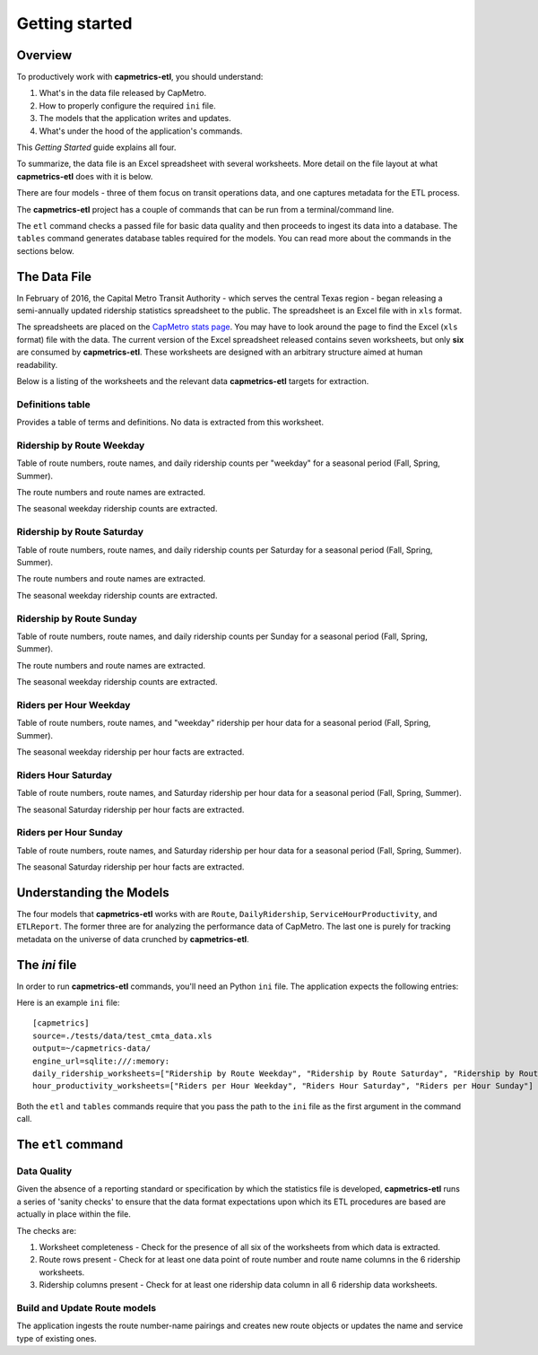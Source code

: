 ===============
Getting started
===============

Overview
--------

To productively work with **capmetrics-etl**, you should understand:

1. What's in the data file released by CapMetro.

2. How to properly configure the required ``ini`` file.

3. The models that the application writes and updates.

4. What's under the hood of the application's commands.


This `Getting Started` guide explains all four.

To summarize, the data file is an Excel spreadsheet with several worksheets.  More detail on the file
layout at what **capmetrics-etl** does with it is below.

There are four models - three of them focus on transit operations data, and one captures metadata for
the ETL process.

The **capmetrics-etl** project has a couple of commands that can be run from a terminal/command line.

The ``etl`` command checks a passed file for basic data quality and then proceeds to ingest its
data into a database. The ``tables`` command generates database tables required for the models.
You can read more about the commands in the sections below.

The Data File
-------------

In February of 2016, the Capital Metro Transit Authority - which serves
the central Texas region - began releasing a semi-annually updated
ridership statistics spreadsheet to the public. The spreadsheet
is an Excel file with in ``xls`` format.

The spreadsheets are placed on the `CapMetro stats page <http://capmetro.org/stats/>`_.
You may have to look around the page to find the Excel (``xls`` format) file with the data.
The current version of the Excel spreadsheet released contains seven worksheets, but only **six**
are consumed by **capmetrics-etl**. These worksheets are designed with an arbitrary structure
aimed at human readability.

Below is a listing of the worksheets and the relevant data **capmetrics-etl** targets for extraction.

Definitions table
.................

Provides a table of terms and definitions.  No data is extracted from this worksheet.

Ridership by Route Weekday
..........................

Table of route numbers, route names, and daily ridership counts per "weekday" for a
seasonal period (Fall, Spring, Summer).

The route numbers and route names are extracted.

The seasonal weekday ridership counts are extracted.

Ridership by Route Saturday
...........................

Table of route numbers, route names, and daily ridership counts per Saturday for a
seasonal period (Fall, Spring, Summer).

The route numbers and route names are extracted.

The seasonal weekday ridership counts are extracted.

Ridership by Route Sunday
.........................

Table of route numbers, route names, and daily ridership counts per Sunday for a
seasonal period (Fall, Spring, Summer).

The route numbers and route names are extracted.

The seasonal weekday ridership counts are extracted.

Riders per Hour Weekday
.......................

Table of route numbers, route names, and "weekday" ridership per hour data for a
seasonal period (Fall, Spring, Summer).

The seasonal weekday ridership per hour facts are extracted.

Riders Hour Saturday
....................

Table of route numbers, route names, and Saturday ridership per hour data for a
seasonal period (Fall, Spring, Summer).

The seasonal Saturday ridership per hour facts are extracted.

Riders per Hour Sunday
......................

Table of route numbers, route names, and Saturday ridership per hour data for a
seasonal period (Fall, Spring, Summer).

The seasonal Saturday ridership per hour facts are extracted.

Understanding the Models
------------------------

The four models that **capmetrics-etl** works with are ``Route``, ``DailyRidership``, ``ServiceHourProductivity``,
and ``ETLReport``. The former three are for analyzing the performance data of CapMetro. The last one is purely for tracking
metadata on the universe of data crunched by **capmetrics-etl**.

The `ini` file
--------------

In order to run **capmetrics-etl** commands, you'll need an Python ``ini`` file. The application
expects the following entries:

Here is an example ``ini`` file::

    [capmetrics]
    source=./tests/data/test_cmta_data.xls
    output=~/capmetrics-data/
    engine_url=sqlite:///:memory:
    daily_ridership_worksheets=["Ridership by Route Weekday", "Ridership by Route Saturday", "Ridership by Route Sunday"]
    hour_productivity_worksheets=["Riders per Hour Weekday", "Riders Hour Saturday", "Riders per Hour Sunday"]

Both the ``etl`` and ``tables`` commands require that you pass the path to the ``ini`` file as the
first argument in the command call.


The ``etl`` command
-------------------

Data Quality
............

Given the absence of a reporting standard or specification by which the statistics file
is developed, **capmetrics-etl** runs a series of 'sanity checks' to ensure that the
data format expectations upon which its ETL procedures are based are actually in place
within the file.

The checks are:

1. Worksheet completeness - Check for the presence of all six of the worksheets from which data is extracted.

2. Route rows present - Check for at least one data point of route number and route name columns
   in the 6 ridership worksheets.

3. Ridership columns present - Check for at least one ridership data column in all 6 ridership data worksheets.

Build and Update Route models
.............................

The application ingests the route number-name pairings and creates new route objects or updates
the name and service type of existing ones.
